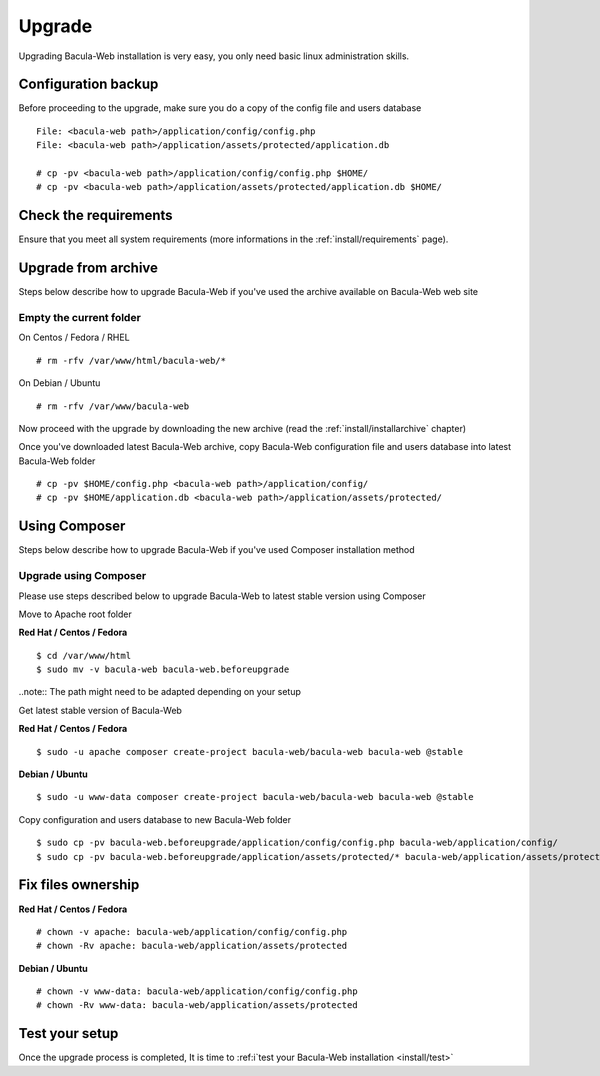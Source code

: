 .. _install/upgrade:

=======
Upgrade
=======

Upgrading Bacula-Web installation is very easy, you only need basic linux administration skills.

Configuration backup
====================

Before proceeding to the upgrade, make sure you do a copy of the config file and users database

::

   File: <bacula-web path>/application/config/config.php
   File: <bacula-web path>/application/assets/protected/application.db

   # cp -pv <bacula-web path>/application/config/config.php $HOME/ 
   # cp -pv <bacula-web path>/application/assets/protected/application.db $HOME/

Check the requirements
======================

Ensure that you meet all system requirements (more informations in the :ref:`install/requirements` page).

Upgrade from archive
====================

Steps below describe how to upgrade Bacula-Web if you've used the archive available on Bacula-Web web site

Empty the current folder
------------------------

On Centos / Fedora / RHEL

::

   # rm -rfv /var/www/html/bacula-web/*
 
On Debian / Ubuntu

::

   # rm -rfv /var/www/bacula-web


Now proceed with the upgrade by downloading the new archive (read the :ref:`install/installarchive` chapter)

Once you've downloaded latest Bacula-Web archive, copy Bacula-Web configuration file and users database into latest Bacula-Web folder

::

   # cp -pv $HOME/config.php <bacula-web path>/application/config/
   # cp -pv $HOME/application.db <bacula-web path>/application/assets/protected/

Using Composer
==============

Steps below describe how to upgrade Bacula-Web if you've used Composer installation method

Upgrade using Composer
----------------------

Please use steps described below to upgrade Bacula-Web to latest stable version using Composer

Move to Apache root folder 

**Red Hat / Centos / Fedora**

::

    $ cd /var/www/html 
    $ sudo mv -v bacula-web bacula-web.beforeupgrade

..note:: The path might need to be adapted depending on your setup

Get latest stable version of Bacula-Web

**Red Hat / Centos / Fedora**

::

    $ sudo -u apache composer create-project bacula-web/bacula-web bacula-web @stable

**Debian / Ubuntu**

::

    $ sudo -u www-data composer create-project bacula-web/bacula-web bacula-web @stable

Copy configuration and users database to new Bacula-Web folder

::

    $ sudo cp -pv bacula-web.beforeupgrade/application/config/config.php bacula-web/application/config/
    $ sudo cp -pv bacula-web.beforeupgrade/application/assets/protected/* bacula-web/application/assets/protected/

Fix files ownership
===================

**Red Hat / Centos / Fedora**

::

   # chown -v apache: bacula-web/application/config/config.php
   # chown -Rv apache: bacula-web/application/assets/protected

**Debian / Ubuntu**

::

    # chown -v www-data: bacula-web/application/config/config.php
    # chown -Rv www-data: bacula-web/application/assets/protected

Test your setup
===============

Once the upgrade process is completed, It is time to :ref:i`test your Bacula-Web installation <install/test>`
